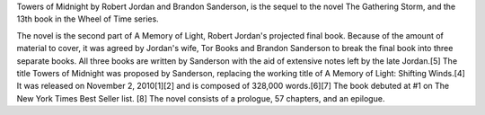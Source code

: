 .. title: Towers of Midnight
.. date: 2010-11-02

Towers of Midnight by Robert Jordan and Brandon Sanderson, is the sequel to the
novel The Gathering Storm, and the 13th book in the Wheel of Time series.

.. TEASER_END

The novel is the second part of A Memory of Light, Robert Jordan's projected
final book. Because of the amount of material to cover, it was agreed by
Jordan's wife, Tor Books and Brandon Sanderson to break the final book into
three separate books. All three books are written by Sanderson with the aid of
extensive notes left by the late Jordan.[5] The title Towers of Midnight was
proposed by Sanderson, replacing the working title of A Memory of Light:
Shifting Winds.[4] It was released on November 2, 2010[1][2] and is composed
of 328,000 words.[6][7] The book debuted at #1 on The New York Times Best
Seller list. [8] The novel consists of a prologue, 57 chapters, and an
epilogue.


